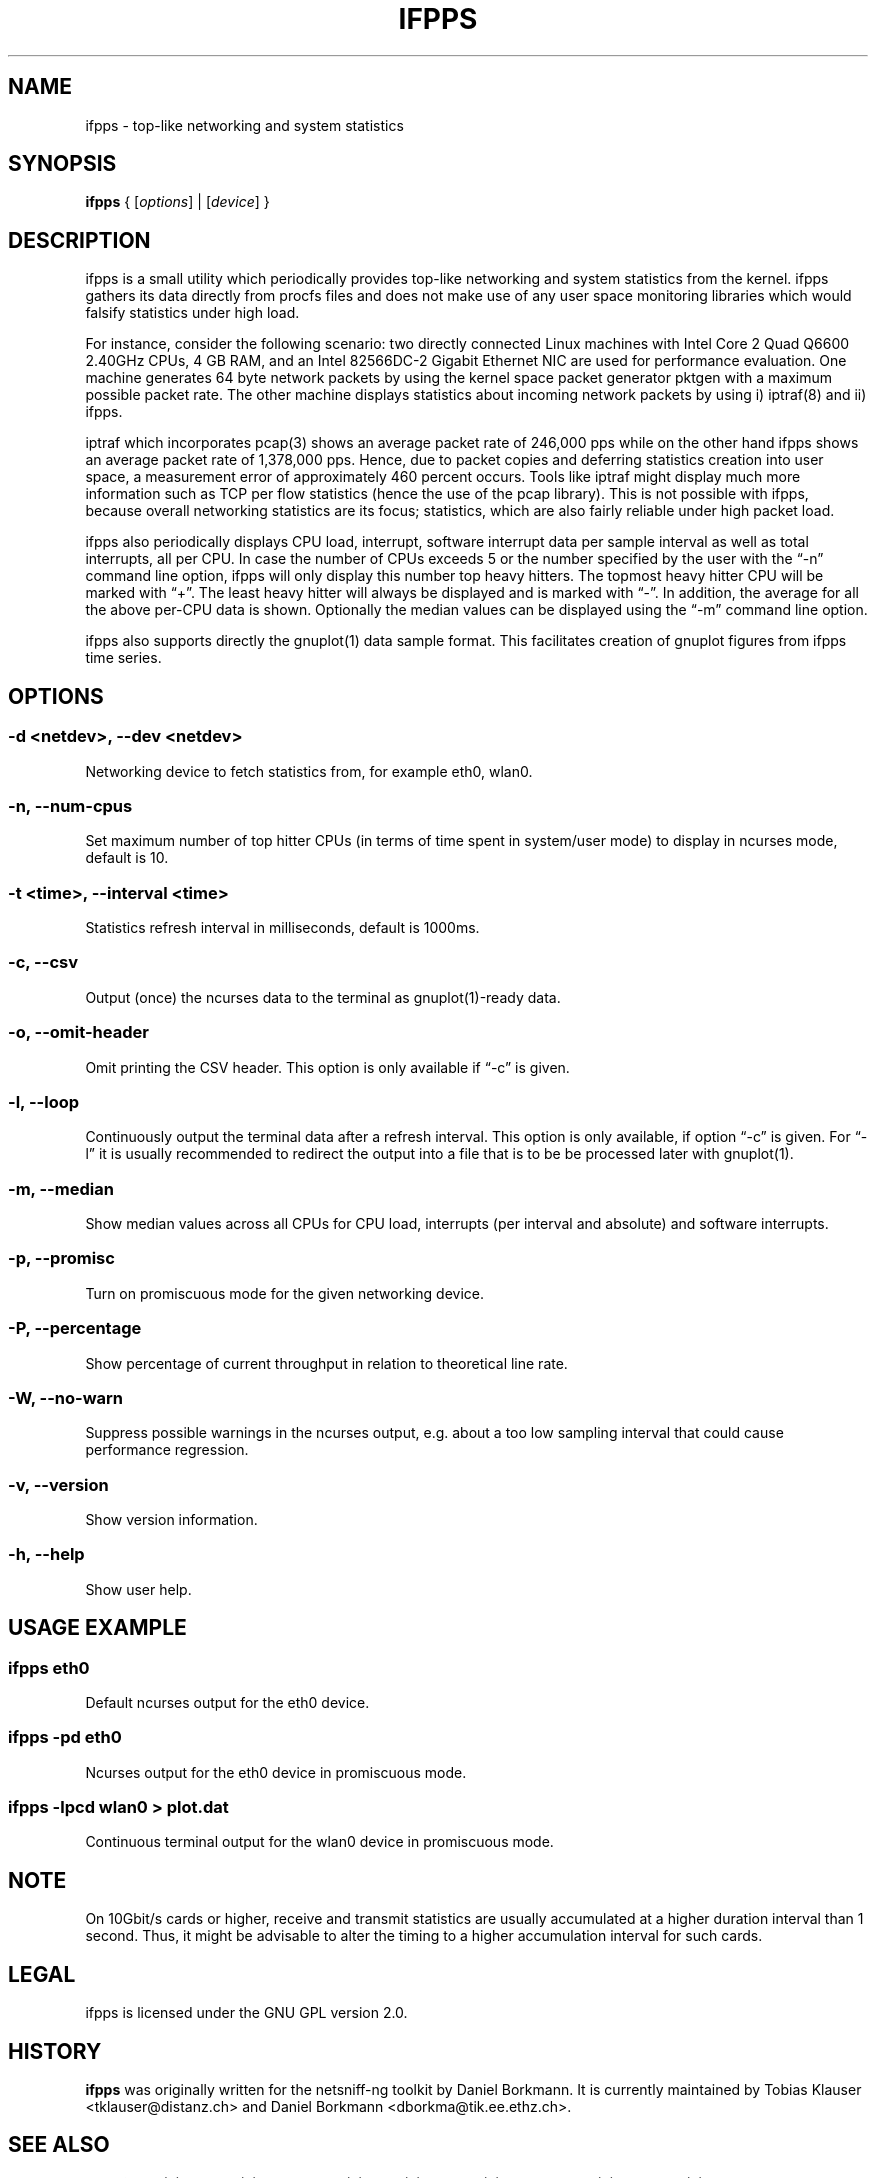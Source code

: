 .\" netsniff-ng - the packet sniffing beast
.\" Copyright 2013 Daniel Borkmann.
.\" Subject to the GPL, version 2.
.PP
.TH IFPPS 8 "03 March 2013" "Linux" "netsniff-ng toolkit"
.SH NAME
ifpps \- top-like networking and system statistics
.PP
.SH SYNOPSIS
.PP
\fBifpps\fR { [\fIoptions\fR] | [\fIdevice\fR] }
.PP
.SH DESCRIPTION
.PP
ifpps is a small utility which periodically provides top-like networking
and system statistics from the kernel. ifpps gathers its data directly
from procfs files and does not make use of any user space monitoring
libraries which would falsify statistics under high load.
.PP
For instance, consider the following scenario: two directly connected
Linux machines with Intel Core 2 Quad Q6600 2.40GHz CPUs, 4 GB RAM, and
an Intel 82566DC-2 Gigabit Ethernet NIC are used for performance evaluation.
One machine generates 64 byte network packets by using the kernel space
packet generator pktgen with a maximum possible packet rate. The other
machine displays statistics about incoming network packets by using i)
iptraf(8) and ii) ifpps.
.PP
iptraf which incorporates pcap(3) shows an average packet rate of
246,000 pps while on the other hand ifpps shows an average packet rate
of 1,378,000 pps. Hence, due to packet copies and deferring statistics
creation into user space, a measurement error of approximately 460 percent
occurs. Tools like iptraf might display much more information such as
TCP per flow statistics (hence the use of the pcap library). This is not
possible with ifpps, because overall networking statistics are its focus;
statistics, which are also fairly reliable under high packet load.
.PP
ifpps also periodically displays CPU load, interrupt, software interrupt
data per sample interval as well as total interrupts, all per CPU. In case
the number of CPUs exceeds 5 or the number specified by the user with the
\[lq]\-n\[rq] command line option, ifpps will only display this number top
heavy hitters. The topmost heavy hitter CPU will be marked with \[lq]+\[rq].
The least heavy hitter will always be displayed and is marked with
\[lq]-\[rq]. In addition, the average for all the above per-CPU data is
shown. Optionally the median values can be displayed using the \[lq]\-m\[rq]
command line option.
.PP
ifpps also supports directly the gnuplot(1) data sample format. This
facilitates creation of gnuplot figures from ifpps time series.
.PP
.SH OPTIONS
.PP
.SS -d <netdev>, --dev <netdev>
Networking device to fetch statistics from, for example eth0, wlan0.
.PP
.SS -n, --num-cpus
Set maximum number of top hitter CPUs (in terms of time spent in system/user
mode) to display in ncurses mode, default is 10.
.PP
.SS -t <time>, --interval <time>
Statistics refresh interval in milliseconds, default is 1000ms.
.PP
.SS -c, --csv
Output (once) the ncurses data to the terminal as gnuplot(1)-ready data.
.PP
.SS -o, --omit-header
Omit printing the CSV header. This option is only available if \[lq]\-c\[rq] is given.
.PP
.SS -l, --loop
Continuously output the terminal data after a refresh interval. This option
is only available, if option \[lq]\-c\[rq] is given. For \[lq]\-l\[rq] it is
usually recommended to redirect the output into a file that is to be be
processed later with gnuplot(1).
.PP
.SS -m, --median
Show median values across all CPUs for CPU load, interrupts (per interval and
absolute) and software interrupts.
.PP
.SS -p, --promisc
Turn on promiscuous mode for the given networking device.
.PP
.SS -P, --percentage
Show percentage of current throughput in relation to theoretical line rate.
.PP
.SS -W, --no-warn
Suppress possible warnings in the ncurses output, e.g. about a too low sampling
interval that could cause performance regression.
.PP
.SS -v, --version
Show version information.
.PP
.SS -h, --help
Show user help.
.PP
.SH USAGE EXAMPLE
.PP
.SS ifpps eth0
Default ncurses output for the eth0 device.
.PP
.SS ifpps -pd eth0
Ncurses output for the eth0 device in promiscuous mode.
.PP
.SS ifpps -lpcd wlan0 > plot.dat
Continuous terminal output for the wlan0 device in promiscuous mode.
.PP
.SH NOTE
On 10Gbit/s cards or higher, receive and transmit statistics are usually
accumulated at a higher duration interval than 1 second. Thus, it might
be advisable to alter the timing to a higher accumulation interval for such cards.
.PP
.SH LEGAL
ifpps is licensed under the GNU GPL version 2.0.
.PP
.SH HISTORY
.B ifpps
was originally written for the netsniff-ng toolkit by Daniel Borkmann. It
is currently maintained by Tobias Klauser <tklauser@distanz.ch> and Daniel
Borkmann <dborkma@tik.ee.ethz.ch>.
.PP
.SH SEE ALSO
.BR netsniff-ng (8),
.BR trafgen (8),
.BR mausezahn (8),
.BR bpfc (8),
.BR flowtop (8),
.BR astraceroute (8),
.BR curvetun (8)
.PP
.SH AUTHOR
Manpage was written by Daniel Borkmann.
.PP
.SH COLOPHON
This page is part of the Linux netsniff-ng toolkit project. A description of the project,
and information about reporting bugs, can be found at http://netsniff-ng.org/.
